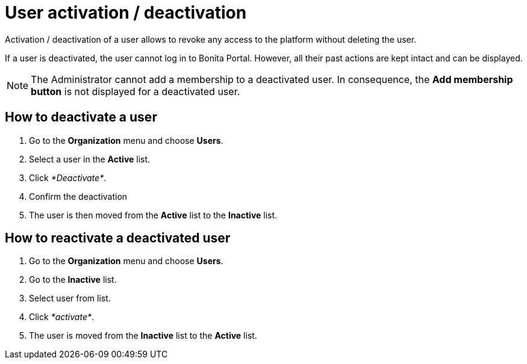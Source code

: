= User activation / deactivation
:description: Activation / deactivation of a user allows to revoke any access to the platform without

Activation / deactivation of a user allows to revoke any access to the platform without
deleting the user.

If a user is deactivated, the user cannot log in to Bonita Portal. However, all their past actions are kept
intact and can be displayed.

[NOTE]
====

The Administrator cannot add a membership to a deactivated user.
In consequence, the *Add membership button* is not displayed for a deactivated user.
====

== How to deactivate a user

. Go to the *Organization* menu and choose *Users*.
. Select a user in the *Active* list.
. Click _*Deactivate*_.
. Confirm the deactivation
. The user is then moved from the *Active* list to the *Inactive* list.

== How to reactivate a deactivated user

. Go to the *Organization* menu and choose *Users*.
. Go to the *Inactive* list.
. Select user from list.
. Click _*activate*_.
. The user is moved from the *Inactive* list to the *Active* list.
